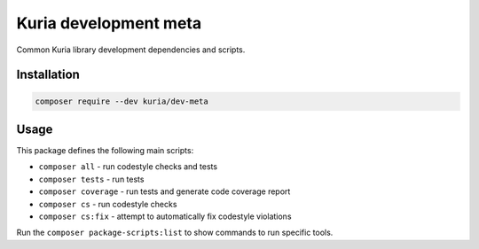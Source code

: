 Kuria development meta
######################

Common Kuria library development dependencies and scripts.


Installation
************

.. code:: bash

  composer require --dev kuria/dev-meta


Usage
*****

This package defines the following main scripts:

- ``composer all`` - run codestyle checks and tests
- ``composer tests`` - run tests
- ``composer coverage`` - run tests and generate code coverage report
- ``composer cs`` - run codestyle checks
- ``composer cs:fix`` - attempt to automatically fix codestyle violations

Run the ``composer package-scripts:list`` to show commands to run specific tools.
